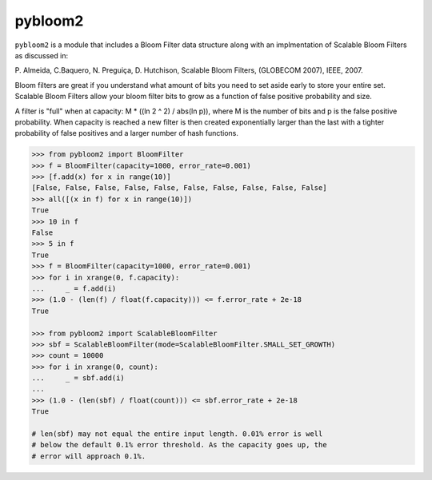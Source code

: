 pybloom2
=======

.. image:: https://travis-ci.org/jaybaird/python-bloomfilter.svg?branch=master
    :target: https://travis-ci.org/jaybaird/python-bloomfilter

``pybloom2`` is a module that includes a Bloom Filter data structure along with
an implmentation of Scalable Bloom Filters as discussed in:

P. Almeida, C.Baquero, N. Preguiça, D. Hutchison, Scalable Bloom Filters,
(GLOBECOM 2007), IEEE, 2007.

Bloom filters are great if you understand what amount of bits you need to set
aside early to store your entire set. Scalable Bloom Filters allow your bloom
filter bits to grow as a function of false positive probability and size.

A filter is "full" when at capacity: M * ((ln 2 ^ 2) / abs(ln p)), where M
is the number of bits and p is the false positive probability. When capacity
is reached a new filter is then created exponentially larger than the last
with a tighter probability of false positives and a larger number of hash
functions.

.. code-block:: python

    >>> from pybloom2 import BloomFilter
    >>> f = BloomFilter(capacity=1000, error_rate=0.001)
    >>> [f.add(x) for x in range(10)]
    [False, False, False, False, False, False, False, False, False, False]
    >>> all([(x in f) for x in range(10)])
    True
    >>> 10 in f
    False
    >>> 5 in f
    True
    >>> f = BloomFilter(capacity=1000, error_rate=0.001)
    >>> for i in xrange(0, f.capacity):
    ...     _ = f.add(i)
    >>> (1.0 - (len(f) / float(f.capacity))) <= f.error_rate + 2e-18
    True

    >>> from pybloom2 import ScalableBloomFilter
    >>> sbf = ScalableBloomFilter(mode=ScalableBloomFilter.SMALL_SET_GROWTH)
    >>> count = 10000
    >>> for i in xrange(0, count):
    ...     _ = sbf.add(i)
    ...
    >>> (1.0 - (len(sbf) / float(count))) <= sbf.error_rate + 2e-18
    True

    # len(sbf) may not equal the entire input length. 0.01% error is well
    # below the default 0.1% error threshold. As the capacity goes up, the
    # error will approach 0.1%.
